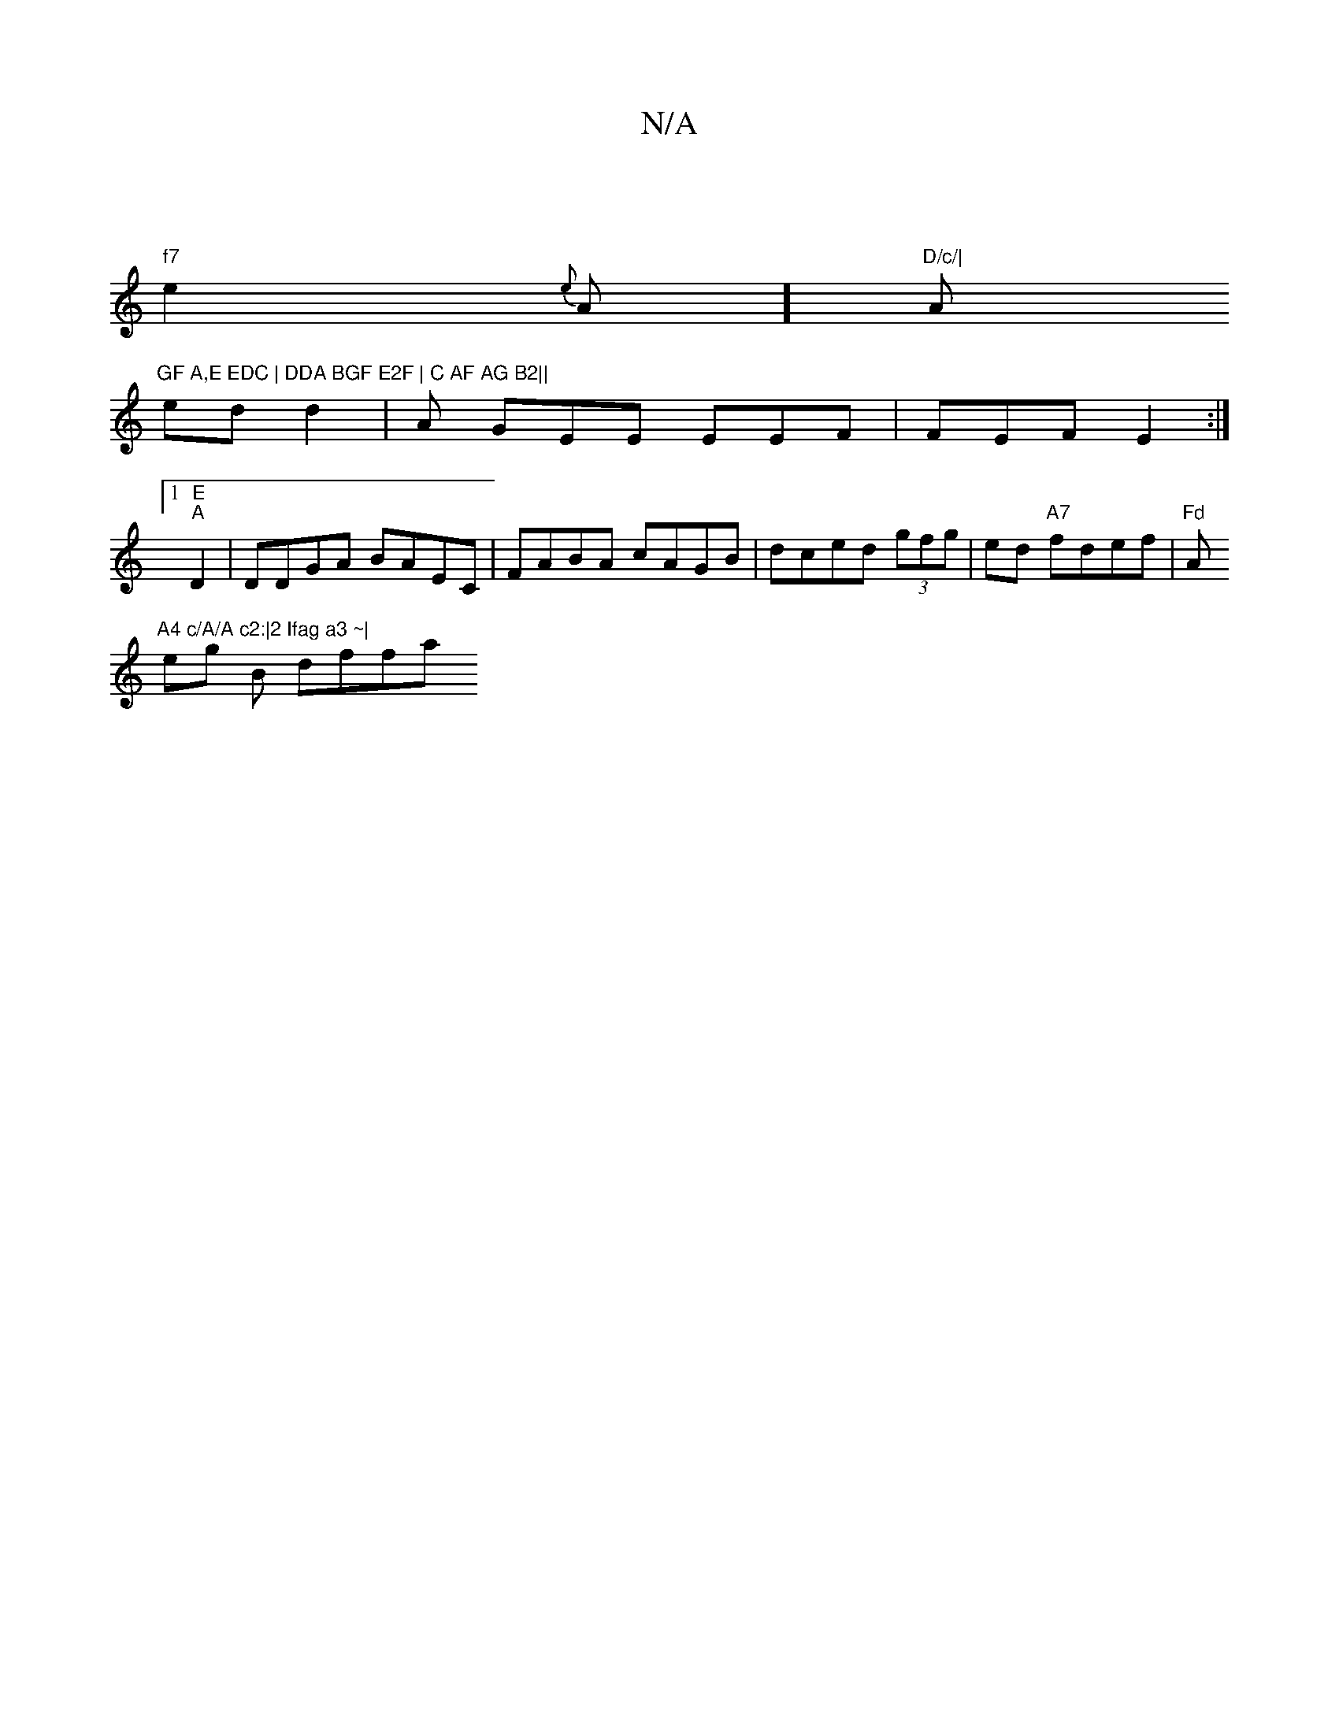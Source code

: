 X:1
T:N/A
M:4/4
R:N/A
K:Cmajor
|
"f7"e2{e}A] "D/c/|"A"GF A,E EDC | DDA BGF E2F | C AF AG B2||
ed d2 | A GEE EEF | FEF E2 :|
[1 "E""A" D2 | DDGA BAEC|FABA cAGB | dced (3gfg | ed "A7"fdef | "Fd "A"A4 c/A/A c2:|2 Ifag a3 ~|
eg B dffa 